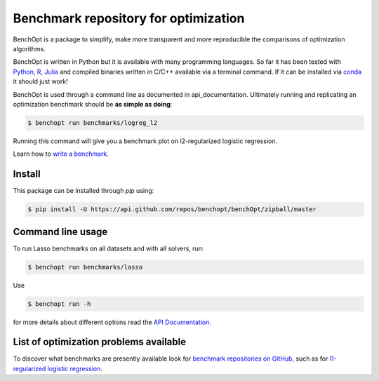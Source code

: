 Benchmark repository for optimization
=====================================

|Build Status| |Python 3.6+| |codecov|

BenchOpt is a package to simplify, make more transparent and
more reproducible the comparisons of optimization algorithms.

BenchOpt is written in Python but it is available with
many programming languages.
So far it has been tested with `Python <https://www.python.org/>`_,
`R <https://www.r-project.org/>`_, `Julia <https://julialang.org/>`_
and compiled binaries written in C/C++ available via a terminal
command. If it can be installed via
`conda <https://docs.conda.io/en/latest/>`_ it should just work!

BenchOpt is used through a command line as documented
in api_documentation. Ultimately running and replicating an
optimization benchmark should be **as simple as doing**:

.. code-block::

    $ benchopt run benchmarks/logreg_l2

Running this command will give you a benchmark plot on l2-regularized
logistic regression.

Learn how to `write a benchmark <https://benchopt.github.io/how.html>`_.

Install
--------

This package can be installed through `pip` using:

.. code-block::

    $ pip install -U https://api.github.com/repos/benchopt/benchOpt/zipball/master

Command line usage
------------------

To run Lasso benchmarks on all datasets and with all solvers, run:

.. code-block::

    $ benchopt run benchmarks/lasso

Use

.. code-block::

    $ benchopt run -h

for more details about different options read the
`API Documentation <https://benchopt.github.io/api.html>`_.


List of optimization problems available
---------------------------------------

To discover what benchmarks are presently available look
for `benchmark repositories on GitHub <https://github.com/benchopt/>`_,
such as for
`l1-regularized logistic regression <https://github.com/benchopt/benchmark_logreg_l1>`_.

.. |Build Status| image:: https://dev.azure.com/benchopt/benchopt/_apis/build/status/benchopt.benchOpt?branchName=master
   :target: https://dev.azure.com/benchopt/benchopt/_build/latest?definitionId=1&branchName=master
.. |Python 3.6+| image:: https://img.shields.io/badge/python-3.6%2B-blue
   :target: https://www.python.org/downloads/release/python-360/
.. |codecov| image:: https://codecov.io/gh/benchopt/benchOpt/branch/master/graph/badge.svg
   :target: https://codecov.io/gh/benchopt/benchOpt

.. _`ols`: https://github.com/benchopt/benchmark_ols
.. _`nnls`: https://github.com/benchopt/benchmark_nnls
.. _`logreg_l1`: https://github.com/benchopt/benchmark_logreg_l1
